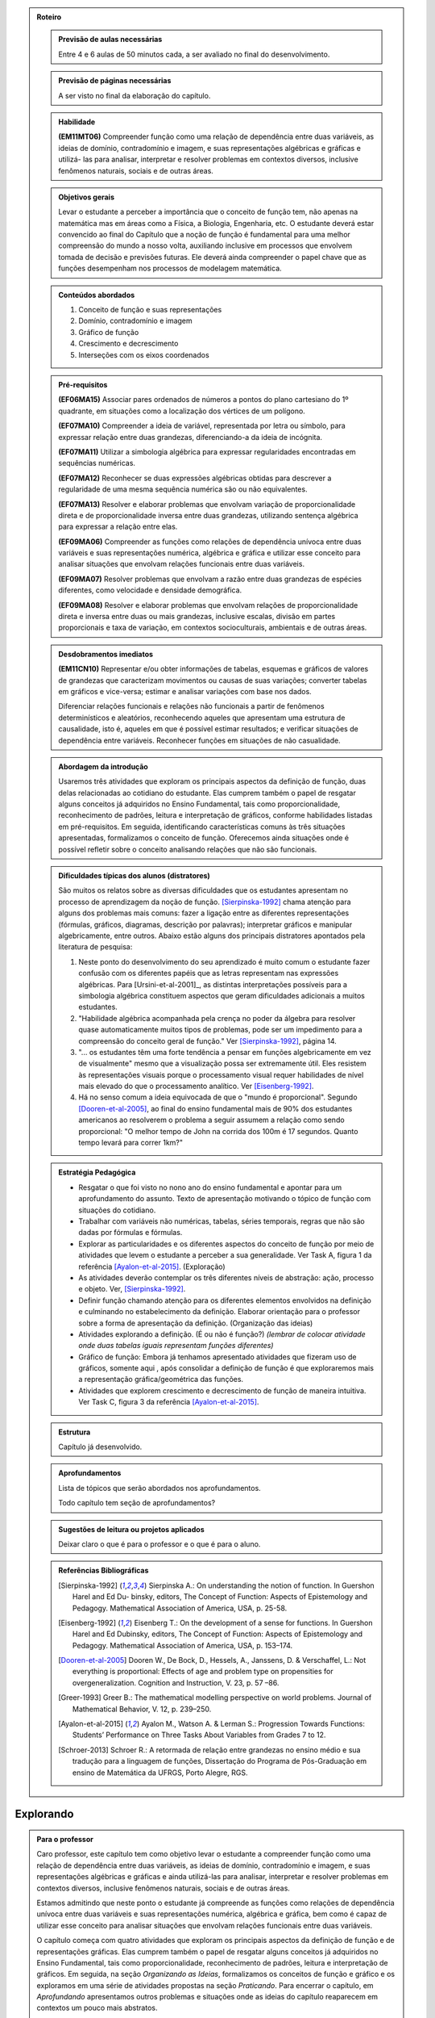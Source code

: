.. _sec-rot:
.. admonition:: Roteiro

	.. admonition:: Previsão de aulas necessárias

		Entre 4 e 6 aulas de 50 minutos cada, a ser avaliado no final do desenvolvimento.

	.. admonition:: Previsão de páginas necessárias

		A ser visto no final da elaboração do capítulo.

	.. admonition::Fase de elaboração
    
		`Fase 3 (Refinamentos)<https://www.umlivroaberto.com/BookCloud/Metodologia/master/view/fases-de-elaboracao.html#sec-fase-1>`_



	.. admonition:: Habilidade 

		**(EM11MT06)** Compreender função como uma relação de dependência entre duas variáveis, as ideias de domínio, contradomínio e imagem, e suas representações algébricas e gráficas e utilizá- las para analisar, interpretar e resolver problemas em contextos diversos, inclusive fenômenos naturais, sociais e de outras áreas.


	.. admonition:: Objetivos gerais

		Levar o estudante a perceber a importância que o conceito de função tem, não apenas na matemática mas em áreas como a Física, a Biologia, Engenharia, etc. O estudante deverá estar convencido ao final do Capítulo que a noção de função é fundamental para uma melhor compreensão do mundo a nosso volta, auxiliando inclusive em processos que envolvem tomada de decisão e previsões futuras. Ele deverá ainda compreender o papel chave que as funções desempenham nos processos de modelagem matemática.

	.. admonition:: Conteúdos abordados
		
		#. Conceito de função e suas representações
		#. Domínio, contradomínio e imagem
		#. Gráfico de função
		#. Crescimento e decrescimento
		#. Interseções com os eixos coordenados

	.. admonition:: Pré-requisitos

		**(EF06MA15)** Associar pares ordenados de números a pontos do plano cartesiano do 1º quadrante, em situações como a localização dos vértices de um polígono.

		**(EF07MA10)** Compreender a ideia de variável, representada por letra ou símbolo, para expressar relação entre duas grandezas, diferenciando-a da ideia de incógnita.

		**(EF07MA11)** Utilizar a simbologia algébrica para expressar regularidades encontradas em sequências numéricas.

		**(EF07MA12)** Reconhecer se duas expressões algébricas obtidas para descrever a regularidade de uma mesma sequência numérica são ou não equivalentes.

		**(EF07MA13)** Resolver e elaborar problemas que envolvam variação de proporcionalidade direta e de proporcionalidade inversa entre duas grandezas, utilizando sentença algébrica para expressar a relação entre elas.

		**(EF09MA06)** Compreender as funções como relações de dependência unívoca entre duas variáveis e suas representações numérica, algébrica e gráfica e utilizar esse conceito para analisar situações que envolvam relações funcionais entre duas variáveis.
        
		**(EF09MA07)** Resolver problemas que envolvam a razão entre duas grandezas de espécies diferentes, como velocidade e densidade demográfica.

		**(EF09MA08)** Resolver e elaborar problemas que envolvam relações de proporcionalidade direta e inversa entre duas ou mais grandezas, inclusive escalas, divisão em partes proporcionais e taxa de variação, em contextos socioculturais, ambientais e de outras áreas.

	.. admonition:: Desdobramentos imediatos

		**(EM11CN10)** Representar e/ou obter informações de tabelas, esquemas e gráficos de valores de grandezas que caracterizam movimentos ou causas de suas variações; converter tabelas em gráficos e vice-versa; estimar e analisar variações com base nos dados.
   
   		Diferenciar relações funcionais e relações não funcionais a partir de fenômenos determinísticos e aleatórios, reconhecendo aqueles que apresentam uma estrutura de causalidade, isto é, aqueles em que é possível estimar resultados; e verificar situações de dependência entre variáveis. Reconhecer funções em situações de não casualidade.

	.. admonition:: Abordagem da introdução

		Usaremos três atividades que exploram os principais aspectos da definição de função, duas delas relacionadas ao cotidiano do estudante. Elas cumprem também o papel de resgatar alguns conceitos já adquiridos no Ensino Fundamental, tais como proporcionalidade, reconhecimento de padrões, leitura e interpretação de gráficos, conforme habilidades listadas em pré-requisitos. Em seguida, identificando características comuns às três situações apresentadas, formalizamos o conceito de função. Oferecemos ainda situações onde é possível refletir sobre o conceito analisando relações que não são funcionais.


	.. admonition:: Dificuldades típicas dos alunos (distratores)

		São muitos os relatos sobre as  diversas dificuldades que os estudantes apresentam no processo de aprendizagem da noção de função. [Sierpinska-1992]_ chama atenção para alguns dos problemas mais comuns:  fazer a ligação entre as diferentes representações (fórmulas, gráficos, diagramas, descrição por palavras); interpretar gráficos e manipular algebricamente, entre outros. Abaixo estão alguns dos principais distratores apontados pela literatura de pesquisa:
  
		#. Neste ponto do desenvolvimento do seu aprendizado é muito comum o estudante fazer confusão com os diferentes papéis que as letras representam nas expressões algébricas. Para [Ursini-et-al-2001]_, as distintas interpretações possíveis para a simbologia algébrica constituem aspectos que geram dificuldades adicionais a muitos estudantes. 
		#. "Habilidade algébrica acompanhada pela crença no poder da álgebra para resolver quase automaticamente muitos tipos de problemas, pode ser um impedimento para a compreensão do conceito geral de função." Ver [Sierpinska-1992]_, página 14.
		#. "... os estudantes têm uma forte tendência a pensar em funções algebricamente em vez de visualmente" mesmo que a visualização possa ser extremamente útil. Eles resistem às representações visuais porque o processamento visual requer habilidades de nível mais elevado do que o processamento analítico. Ver [Eisenberg-1992]_.
		#. Há no senso comum a ideia equivocada de que o "mundo é proporcional". Segundo [Dooren-et-al-2005]_, ao final do ensino fundamental mais de 90% dos estudantes americanos ao resolverem o problema a seguir assumem a relação como sendo proporcional: "O melhor tempo de John na corrida dos 100m é 17 segundos. Quanto tempo levará para correr 1km?"

	.. admonition:: Estratégia Pedagógica

		* Resgatar o que foi visto no nono ano do ensino fundamental e apontar para um aprofundamento do assunto. Texto de apresentação motivando o tópico de função com situações do cotidiano.
        
		* Trabalhar com variáveis não numéricas, tabelas, séries temporais, regras que não são dadas por fórmulas e fórmulas.
   
		* Explorar as particularidades e os diferentes aspectos do conceito de função por meio de atividades que levem o estudante a perceber a sua generalidade. Ver Task A, figura 1 da referência [Ayalon-et-al-2015]_.  (Exploração)
   
		* As atividades deverão contemplar os três diferentes níveis de abstração: ação, processo e objeto. Ver, [Sierpinska-1992]_.
   
		* Definir função chamando atenção para os diferentes elementos envolvidos na definição e culminando no estabelecimento da definição. Elaborar orientação para o professor sobre a forma de apresentação da definição.  (Organização das ideias)
    
		* Atividades explorando a definição. (É ou não é função?) *(lembrar de colocar atividade onde duas tabelas iguais representam funções diferentes)*
   
		* Gráfico de função: Embora já tenhamos apresentado atividades que fizeram uso de gráficos, somente aqui , após consolidar a definição de função é que exploraremos mais a representação gráfica/geométrica das funções.
   
		* Atividades que explorem crescimento e decrescimento de função de maneira intuitiva.  Ver Task C, figura 3 da referência [Ayalon-et-al-2015]_.
   
	.. admonition:: Estrutura

		Capítulo já desenvolvido.

	.. admonition:: Aprofundamentos

		Lista de tópicos que serão abordados nos aprofundamentos.

		Todo capítulo tem seção de aprofundamentos?


	.. admonition:: Sugestões de leitura ou projetos aplicados

		Deixar claro o que é para o professor e o que é para o aluno.


	.. admonition:: Referências Bibliográficas
  
		.. [Sierpinska-1992] Sierpinska A.: On understanding the notion of function. In Guershon Harel and Ed Du- binsky, editors, The Concept of Function: Aspects of Epistemology and Pedagogy. Mathematical Association of America, USA, p. 25-58.

		.. [Eisenberg-1992] Eisenberg T.: On the development of a sense for functions. In Guershon Harel and Ed Dubinsky, editors, The Concept of Function: Aspects of Epistemology and Pedagogy. Mathematical Association of America, USA, p. 153–174.
   
		.. [Dooren-et-al-2005] Dooren W., De Bock, D., Hessels, A., Janssens, D. & Verschaffel, L.: Not everything is proportional: Effects of age and problem type on propensities for overgeneralization. Cognition and Instruction, V. 23, p. 57 –86. 
   
		.. [Greer-1993] Greer B.: The mathematical modelling perspective on world problems. Journal of Mathematical Behavior, V. 12, p. 239–250.
   
		.. [Ayalon-et-al-2015] Ayalon M., Watson A. & Lerman S.: Progression Towards Functions: Students’ Performance on Three Tasks About Variables from Grades 7 to 12.
   
		.. [Schroer-2013] Schroer R.: A retormada de relação entre grandezas no ensino médio e sua tradução  para a linguagem de funções, Dissertação do Programa de Pós-Graduação em ensino de Matemática da UFRGS, Porto Alegre, RGS. 

.. _sec-funcoes:

=======
Explorando
=======

.. admonition:: Para o professor

	Caro professor, este capítulo tem como objetivo levar o estudante a compreender função como uma relação de dependência entre duas variáveis, as ideias de domínio, contradomínio e imagem, e suas representações algébricas e gráficas e ainda utilizá-las para analisar, interpretar e resolver problemas em contextos diversos, inclusive fenômenos naturais, sociais e de outras áreas.

	Estamos admitindo que neste ponto o estudante já compreende as funções como relações de dependência unívoca entre duas variáveis e suas representações numérica, algébrica e gráfica, bem como é capaz de utilizar esse conceito para analisar situações que envolvam relações funcionais entre duas variáveis.

	O capítulo começa com quatro atividades que exploram os principais aspectos da definição de função e de representações gráficas. Elas cumprem também o papel de resgatar alguns conceitos já adquiridos no Ensino Fundamental, tais como proporcionalidade, reconhecimento de padrões, leitura e interpretação de gráficos. Em seguida, na seção *Organizando as Ideias*, formalizamos os conceitos de função e gráfico e os exploramos em uma série de atividades propostas na seção *Praticando*. Para encerrar o capítulo, em *Aprofundando* apresentamos outros problemas e situações onde as ideias do capítulo reaparecem em contextos um pouco mais abstratos.
    
	Caro professor, a noção de função é considerada uma das mais importantes da matemática. Segundo PONTE (1992), assim como o ponto, a reta e o plano foram os elementos básicos da Geometria Euclidiana, o conceito de função foi um dos fundamentos da Análise Matemática. Documentos oficiais como os Parâmetros Curriculares Nacionais do Ensino Médio (PCNEM) e a (segunda versão da) Base Nacional Comum Curricular (BNCC)  evidenciam a preocupação com tal conteúdo no Ensino Médio, trazendo inclusive sugestões no que diz respeito a sua abordagem.

		Nessa etapa de escolaridade, merece especial destaque o estudo das funções por seu papel como modelo matemático para analisar e interpretar relações de dependência entre variáveis de duas grandezas em fenômenos do mundo natural ou social, incluindo os trabalhados em componentes de outras áreas de conhecimento[...] (BNCC 2016,p.576)
  
	*O estudo das funções permite ao aluno adquirir a linguagem algébrica como a linguagem das ciências, necessária para expressar a relação entre grandezas e modelar situações-problema, construindo modelos descritivos de fenômenos e permitindo várias conexões dentro e fora da própria matemática. (PCNEM 2006, p.121)*
   
	Por outro lado, são muitos os relatos sobre as  diversas dificuldades que os estudantes apresentam no processo de aprendizagem da noção de função. [Sierpinska-1992]_ chama atenção para alguns dos problemas mais comuns:  fazer a ligação entre as diferentes representações (fórmulas, gráficos, diagramas, descrição por palavras); interpretar gráficos e manipular algebricamente, entre outros.
  
	Neste ponto do desenvolvimento do seu aprendizado é muito comum o estudante fazer confusão com os diferentes papéis que as letras representam nas expressões algébricas. Para [Ursini-et-al-2001]_, as distintas interpretações possíveis para a simbologia algébrica constituem aspectos que geram dificuldades adicionais a muitos estudantes. [Ponte-et-al-2008]_ ilustram tal fato propondo a seguinte atividade, proposta aqui apenas como uma reflexão sobre três categorias principais: incógnita, número generalizado e variável em uma relação funcional.
    
	Observe as expressões seguintes e explique, em cada caso, o papel que desempenha cada uma das letras utilizadas:

	#. `A=b\cdot h` [Que tal incluir as respostas aqui ao lado? Eu mesmo fiquei na dúvida em alguns casos entre número generalizado ou função. Não depende do contexto para entender o uso?]

	#. `n+3`

	#. `a+1=24`

	#. `2x`

	#. `a(b+c)=ab+ac`

	#. `2x+3=4x-1`

	#. `n^2` 
  
	Segundo [Eisenberg-1992]_, os estudantes têm uma forte tendência a pensar em funções algebricamente em vez de visualmente, mesmo que a visualização possa ser extremamente útil. Eles resistem às representações visuais porque o processamento visual requer habilidades de nível mais elevado do que o processamento analítico.
   
	[Jones-2006]_ chama atenção para os três níveis de abstração nos quais podemos situar o entendimento do conceito de função:  como ação, como processo e como objeto. Procuramos, assim, dosar as atividades propostas com o objetivo de não privilegiar o pensamento algébrico em detrimento da visualização e buscando atingir os diferentes níveis de abstração indicados acima.

	Em um primeiro momento vamos investigar a forma como diferentes grandezas se relacionam enfatizando quais dessas relações de fato podem ser chamadas de funções. Com efeito, durante a busca por tais relações, é muito mais comum nos depararmos com aquelas que não podem ser consideradas funções. Portanto, faz-se necessário estar atento para que se possa extrair todas as potencialidades das verbalizações expressas pelos próprios estudantes.
   
	Sobre a abordagem adotada neste capítulo, destacamos os seguintes pontos:

	* Optamos por apresentar o conceito de função de maneira contextualizada e geral, isto é, não restrito apenas a conjuntos numéricos .
	* É importante reforçar, inicialmente, a relação de univocidade entre as grandezas como condição para tal relação ser chamada de função. Destacando como a variação de uma ou mais grandezas afeta a variação de outras. Para em seguida, estabelecer, sempre que possível, uma maneira formal de descrever as funções.
	* Nas atividades extras que você venha a apresentar para seus estudantes é importante estar atento para não reforçar o senso comum de que no cotidiano todas as relações são proporcionais.
	* O trabalho das conversões entre representações algébricas e gráficas são de vital importância para análise e interpretação das relações existentes entre as variáveis envolvidas. 
	* São propostas algumas atividades que fazem uso de aplicativos do Geogebra em que é possível explorar diferentes propriedades das funções e seus gráficos e sobretudo analisar variações quando se modificam parâmetros.
	* Ao criar suas próprias atividades, sugerimos que sejam evitadas as que envolvem cálculos algébricos exaustivos.
	* Incentive e conduza seus estudantes a expressarem seus raciocínios de maneira precisa, mesmo que seja apenas usando palavras.
     
Neste capítulo vamos dar continuidade ao estudo das funções que você iniciou no Ensino Fundamental. A noção de função é um dos conceitos centrais para a Matemática, e sua importância transcende os limites dessa ciência, sendo muito útil para descrever os fenômenos em diversas áreas do conhecimento, não só nas mais próximas como a Física, a Química, ou as Engenharias, como também em Biologia, Geografia, Sociologia e no seu cotidiano, como ficará claro nas atividades a seguir.

As funções, de uma maneira geral, servem para conectar grandezas, medidas, conjuntos numéricos e até questões mais subjetivas que não podem ser quantificadas, como por exemplo as chamadas variáveis qualitativas estudadas pela Estatística (classe social, cor dos olhos, local de nascimento, gênero, etc.).

A noção de função não surgiu ao acaso na Matemática, ela é um instrumento matemático indispensável para o estudo quantitativo dos fenômenos naturais, tendo seu início nos estudos desenvolvidos por Kepler (1571-1630) e Galileu (1564-1642) sobre o movimento dos planetas e a queda dos corpos pela ação da força da gravidade, respectivamente.  Naquelas situações era preciso medir grandezas, identificar regularidades e obter relações que admitissem uma descrição matemática simples. 

A aplicação da Matemática às mais diversas áreas é feita, na maioria das vezes, por meio da noção de modelo matemático. Um modelo matemático é uma representação de uma determinada situação ou fenômeno e usualmente é constituído por variáveis e as relações entre essas variáveis. Funções são fundamentais tanto na concepção quanto no estudo dos modelos matemáticos, sendo dessa forma, um conceito central para a Matemática.
.. _ativ-funcoes-pluviometria:

Pluviometria no Sistema Cantareira
----------------------------------


.. admonition:: Para o professor

   **OBJETIVOS ESPECÍFICOS**
   
   Levar o estudante a:
   
   *  Interpretar gráfico cartesiano que represente relações unívocas entre grandezas.
   * Construir argumentos a partir da análise de gráficos e/ou tabelas.
   
   **OBSERVAÇÕES E RECOMENDAÇÕES**
   
   * Os valores apresentados pelo gráfico são apenas estimativas. Caso haja interesse, visitando a página indicada na legenda é possível ter acesso aos valores exatos para cada mês passando o mouse sobre o gráfico, contudo, o período apresentado na atividade pode ser diferente do que você vai encontrar na página. Você pode modificar a atividade usando os dados atualizados.
   * No item (b) estamos interessados no valor absoluto da diferença, não importando qual deles é maior que o outro.
   * No item (d) auxilie seus estudantes na elaboração do texto, sinalizando que ele deve perceber o aumento ou a diminuição no nível de água armazenado no Sistema, relacionando com a variação da pluviometria.
   

As chuvas são a principal fonte de água para os reservatórios que abastecem as grandes cidades. Existe uma média mensal esperada de chuvas com base no passado. Em anos em que a chuva real é menor que o esperado podemos ter baixos níveis de água nos Sistemas.

O gráfico seguinte mostra a pluviometria (em milímetros) da chuva real comparada com a chuva esperada no Sistema Cantareira, que abastece a região metropolitana de São Paulo de dezembro de 2013 (2013-12) a novembro de 2016 (2016-11).


.. figure:: https://www.umlivroaberto.com/livro/lib/exe/fetch.php?media=cantareira_chuva.png
   :width: 900px
   :align: center

   disponível em: http://www.nivelaguasaopaulo.com/cantareira

De acordo com o gráfico acima, responda:

a) Em que mês e ano houve a maior incidência de chuvas? E a menor?
b) Em que período(s) a diferença entre a chuva esperada e a real superou os 100 mm, aproximadamente? 
c) É possível identificar os períodos de estiagem e de maior volume de chuva? Explique.
d) Escreva um parágrafo que descreva, ao longo do período indicado, um possível impacto sobre a variação do nível de água nos reservatórios do Sistema Cantareira.


.. _ativ-funcoes-numeros-triangulares:

Números triangulares
--------------------

.. admonition:: Para o professor

   **OBJETIVOS ESPECÍFICOS**
   Levar o estudante a:
   
   * Reconhecer um padrão geométrico e ser capaz de, a partir dele, inferir os próximos termos da sequência.
   * Generalizar, ainda que em palavras, o procedimento observado.
   
   **OBSERVAÇÕES E RECOMENDAÇÕES**
   
   * No item c) o esperado é que o estudante apresente o procedimento de maneira recursiva, isto é,  descreva como obter o `n`-ésimo número triangular a partir do anterior.
   * Não é esperado, neste momento, que o estudante expresse a relação por meio da linguagem simbólica, escrevendo `T_n = T_{n-1}+n`, mas que seja matematicamente preciso em suas palavras, dizendo, por exemplo, "o `n`-ésimo arranjo é o arranjo anterior acrescido de mais uma fileira com `n` círculos".
   * É possível que algum estudante descreva o `n`-ésimo número triangular como a soma dos primeiros `n` números naturais. Neste caso, você pode mostrá-los que essa maneira de descrever o procedimento é equivalente à recursiva.

.. tikz::

  \definecolor{qqzzcc}{rgb}{0.,0.6,0.8}
  \clip(-0.9279117032827463,-3.420523985545702) rectangle (17.259435909160114,6.069005028685349);
  \draw [color=qqzzcc,fill=qqzzcc,fill opacity=1.0] (0.5,0.5) circle (0.5cm);
  \draw [color=qqzzcc,fill=qqzzcc,fill opacity=1.0] (2.,0.5) circle (0.5cm);
  \draw [color=qqzzcc,fill=qqzzcc,fill opacity=1.0] (3.,0.5) circle (0.5cm);
  \draw [color=qqzzcc,fill=qqzzcc,fill opacity=1.0] (4.5,0.5) circle (0.5cm);
  \draw [color=qqzzcc,fill=qqzzcc,fill opacity=1.0] (5.5,0.5) circle (0.5cm);
  \draw [color=qqzzcc,fill=qqzzcc,fill opacity=1.0] (6.5,0.5) circle (0.5cm);
  \draw [color=qqzzcc,fill=qqzzcc,fill opacity=1.0] (8.,0.5) circle (0.5cm);
  \draw [color=qqzzcc,fill=qqzzcc,fill opacity=1.0] (9.,0.5) circle (0.5cm);
  \draw [color=qqzzcc,fill=qqzzcc,fill opacity=1.0] (10.,0.5) circle (0.5cm);
  \draw [color=qqzzcc,fill=qqzzcc,fill opacity=1.0] (11.,0.5) circle (0.5cm);
  \draw [color=qqzzcc,fill=qqzzcc,fill opacity=1.0] (12.5,0.5) circle (0.5cm);
  \draw [color=qqzzcc,fill=qqzzcc,fill opacity=1.0] (13.5,0.5) circle (0.5cm);
  \draw [color=qqzzcc,fill=qqzzcc,fill opacity=1.0] (14.5,0.5) circle (0.5cm);
  \draw [color=qqzzcc,fill=qqzzcc,fill opacity=1.0] (15.5,0.5) circle (0.5cm);
  \draw [color=qqzzcc,fill=qqzzcc,fill opacity=1.0] (16.5,0.5) circle (0.5cm);
  \draw [color=qqzzcc,fill=qqzzcc,fill opacity=1.0] (2.5,1.5) circle (0.5cm);
  \draw [color=qqzzcc,fill=qqzzcc,fill opacity=1.0] (5.,1.5) circle (0.5cm);
  \draw [color=qqzzcc,fill=qqzzcc,fill opacity=1.0] (6.,1.5) circle (0.5cm);
  \draw [color=qqzzcc,fill=qqzzcc,fill opacity=1.0] (8.5,1.5) circle (0.5cm);
  \draw [color=qqzzcc,fill=qqzzcc,fill opacity=1.0] (9.5,1.5) circle (0.5cm);
  \draw [color=qqzzcc,fill=qqzzcc,fill opacity=1.0] (10.5,1.5) circle (0.5cm);
  \draw [color=qqzzcc,fill=qqzzcc,fill opacity=1.0] (13.,1.5) circle (0.5cm);
  \draw [color=qqzzcc,fill=qqzzcc,fill opacity=1.0] (14.,1.5) circle (0.5cm);
  \draw [color=qqzzcc,fill=qqzzcc,fill opacity=1.0] (15.,1.5) circle (0.5cm);
  \draw [color=qqzzcc,fill=qqzzcc,fill opacity=1.0] (16.,1.5) circle (0.5cm);
  \draw [color=qqzzcc,fill=qqzzcc,fill opacity=1.0] (5.5,2.5) circle (0.5cm);
  \draw [color=qqzzcc,fill=qqzzcc,fill opacity=1.0] (9.,2.5) circle (0.5cm);
  \draw [color=qqzzcc,fill=qqzzcc,fill opacity=1.0] (10.,2.5) circle (0.5cm);
  \draw [color=qqzzcc,fill=qqzzcc,fill opacity=1.0] (13.5,2.5) circle (0.5cm);
  \draw [color=qqzzcc,fill=qqzzcc,fill opacity=1.0] (14.5,2.5) circle (0.5cm);
  \draw [color=qqzzcc,fill=qqzzcc,fill opacity=1.0] (15.5,2.5) circle (0.5cm);
  \draw [color=qqzzcc,fill=qqzzcc,fill opacity=1.0] (9.5,3.5) circle (0.5cm);
  \draw [color=qqzzcc,fill=qqzzcc,fill opacity=1.0] (14.,3.5) circle (0.5cm);
  \draw [color=qqzzcc,fill=qqzzcc,fill opacity=1.0] (15.,3.5) circle (0.5cm);
  \draw [color=qqzzcc,fill=qqzzcc,fill opacity=1.0] (14.5,4.5) circle (0.5cm);
  \draw (-0.15,-0.1) node[anchor=north west] {$T_1=1$};
  \draw (1.8,-0.1) node[anchor=north west] {$T_2=3$};
  \draw (4.8,-0.1) node[anchor=north west] {$T_3=6$};
  \draw (8.7,-0.1) node[anchor=north west] {$T_4=10$};
  \draw (13.8,-0.1) node[anchor=north west] {$T_5=15$};
  
Considere a sequência de números ilustrada acima. Ela é conhecida como a sequência dos *números triangulares*. O `n`-ésimo número triangular, `T_n`, é a quantidade total de círculos necessários para formar um triângulo equilátero cujo lado tem `n` círculos. Por exemplo, o quarto número triangular é `T_4=10`. 

a) Determine o 6º, o 7º e o 8º números triangulares.

b) Descreva o procedimento que você usou para encontrar `T_6, T_7` e `T_8` no item anterior.

c) Como você descreveria um procedimento que permite encontrar qualquer número triangular? Explique.

.. _ativ-funcoes-arranha:

Arranha-céu
----------------

.. admonition:: Para o professor

   **OBJETIVOS ESPECÍFICOS**
   Levar o estudante a:
   
   * Interpretar os dados da tabela fazendo a conexão com a situação apresentada.
   * Perceber a relação entre as variáveis e resgatar a ideia de variação a partir da noção de proporcionalidade (taxa de variação constante).
   
   **OBSERVAÇÕES E RECOMENDAÇÕES**
   
   * A escolha dessa atividade se apoia no fato de que os estudantes têm familiaridade com a noção de proporcionalidade, que é explorada tanto em álgebra quanto em geometria, desde os anos iniciais do ensino fundamental.
   * Deseja-se, entretanto, que os estudantes sempre levem em conta o contexto do problema. 

.. figure:: https://www.umlivroaberto.com/livro/lib/exe/fetch.php?media=burj-khalifa.jpeg
   :width: 200px
   :align: center


O Burj-Khalifa é um arranha-céu em Dubai, Emirados Árabes, com 829,84 m. Sua construção começou em 21 de setembro de 2004, e inaugurado oficialmente em 04 de janeiro de 2010. É tão alto que tem um elevador que chega a 64km/h, o mais rápido do mundo. Nesses 163 andares, tudo é motivo para recorde, a casa noturna mais alta do mundo, mesquita mais alta do mundo, restaurante, observatório, etc. No Brasil, em 2017, o maior arranha-céu mede 

A tabela abaixo mostra diferentes alturas que correspondem a alguns andares de um prédio de 40 andares.

.. table::
   :widths: 3 3 3 3 3 3 3 3 3 3 3
   :column-alignment: center center center center center center center center center center center

   +-----------------+-------------+-----+-----+-----+-----+-----+-----+-----+-----+-----+
   | Número do Andar | Garagem (0) |  1  |  2  |  3  |  4  | ... | 10  |...  |     |     |
   +-----------------+-------------+-----+-----+-----+-----+-----+-----+-----+-----+-----+
   | Altura (metros) | -1          |  3  |  7  |  11 |  15 | ... |     |...  |     | 91  |
   +-----------------+-------------+-----+-----+-----+-----+-----+-----+-----+-----+-----+
	
Supondo que todas as alturas entre os andares do prédio sejam iguais e que a altura de um andar é medida a partir do nível da rua até o piso desse andar, responda: 

#. Quantos metros há entre os andares?
#. A que altura do chão está 10º andar?
#. O que significa o sinal negativo no andar da garagem?
#. A que andar corresponde a altura de 91 m?
#. Qual a altura total do prédio?
#. Realize uma pesquisa na internet e descubra o maior arranha-céu brasileiro atualmente. Dividindo a altura total dele pela quantidade de andares, descubra qual a altura média dos andares.




